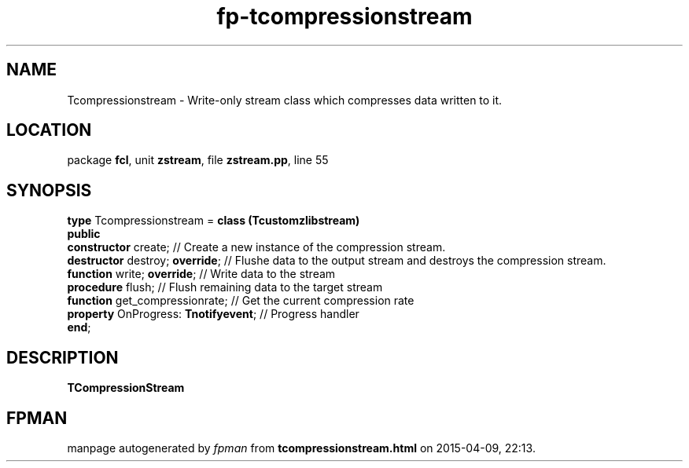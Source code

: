 .\" file autogenerated by fpman
.TH "fp-tcompressionstream" 3 "2014-03-14" "fpman" "Free Pascal Programmer's Manual"
.SH NAME
Tcompressionstream - Write-only stream class which compresses data written to it.
.SH LOCATION
package \fBfcl\fR, unit \fBzstream\fR, file \fBzstream.pp\fR, line 55
.SH SYNOPSIS
\fBtype\fR Tcompressionstream = \fBclass (Tcustomzlibstream)\fR
.br
\fBpublic\fR
  \fBconstructor\fR create;                // Create a new instance of the compression stream.
  \fBdestructor\fR destroy; \fBoverride\fR;      // Flushe data to the output stream and destroys the compression stream.
  \fBfunction\fR write; \fBoverride\fR;          // Write data to the stream
  \fBprocedure\fR flush;                   // Flush remaining data to the target stream
  \fBfunction\fR get_compressionrate;      // Get the current compression rate
  \fBproperty\fR OnProgress: \fBTnotifyevent\fR; // Progress handler
.br
\fBend\fR;
.SH DESCRIPTION
\fBTCompressionStream\fR 


.SH FPMAN
manpage autogenerated by \fIfpman\fR from \fBtcompressionstream.html\fR on 2015-04-09, 22:13.

